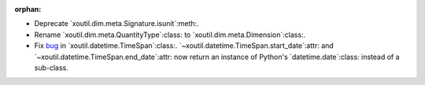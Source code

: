 :orphan:

- Deprecate `xoutil.dim.meta.Signature.isunit`:meth:.

- Rename `xoutil.dim.meta.QuantityType`:class: to
  `xoutil.dim.meta.Dimension`:class:.

- Fix bug__ in `xoutil.datetime.TimeSpan`:class:.
  `~xoutil.datetime.TimeSpan.start_date`:attr: and
  `~xoutil.datetime.TimeSpan.end_date`:attr: now return an instance of
  Python's `datetime.date`:class: instead of a sub-class.

__ https://github.com/merchise/xoutil/commit/9948d480da994212182ff7c4c865e8588e394952
